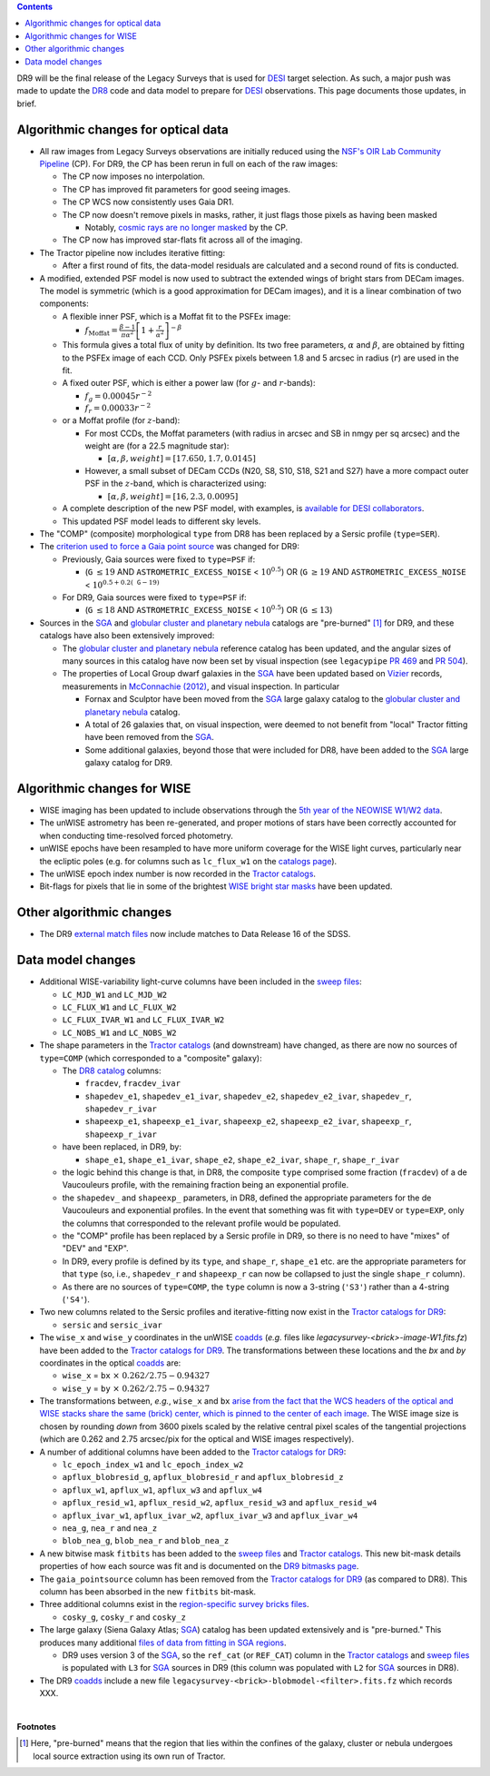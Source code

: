 .. title: Major updates since DR8
.. slug: updates
.. tags: mathjax

.. class:: pull-right well

.. contents::

DR9 will be the final release of the Legacy Surveys that is used for `DESI`_ target selection.
As such, a major push was made to update the `DR8`_ code and data model to prepare for `DESI`_ observations.
This page documents those updates, in brief.

.. _`DESI`: https://desi.lbl.gov
.. _`DR8`: ../../dr7/description

Algorithmic changes for optical data
====================================
* All raw images from Legacy Surveys observations are initially reduced using the `NSF's OIR Lab Community Pipeline`_ (CP). For DR9, the CP has been rerun in full on each of the raw images:

  - The CP now imposes no interpolation.

  - The CP has improved fit parameters for good seeing images.

  - The CP WCS now consistently uses Gaia DR1.

  - The CP now doesn't remove pixels in masks, rather, it just flags those pixels as having been masked

    * Notably, `cosmic rays are no longer masked`_ by the CP.

  - The CP now has improved star-flats fit across all of the imaging.

* The Tractor pipeline now includes iterative fitting:

  - After a first round of fits, the data-model residuals are calculated and a second round of fits is conducted.

* A modified, extended PSF model is now used to subtract the extended wings of bright stars from DECam images. The model is symmetric (which is a good approximation for DECam images), and it is a linear combination of two components:

  - A flexible inner PSF, which is a Moffat fit to the PSFEx image:

    * :math:`f_{\mathrm{Moffat}} = \frac{\beta-1}{\pi \alpha^2} \left[1 + \frac{r}{\alpha^2}\right]^{-\beta}`

  - This formula gives a total flux of unity by definition. Its two free parameters, :math:`\alpha` and :math:`\beta`, are obtained by fitting to the PSFEx image of each CCD. Only PSFEx pixels between 1.8 and 5 arcsec in radius (:math:`r`) are used in the fit.

  - A fixed outer PSF, which is either a power law (for :math:`g`- and :math:`r`-bands):

    * :math:`f_g = 0.00045 r^{-2}`

    * :math:`f_r = 0.00033 r^{-2}`

  - or a Moffat profile (for :math:`z`-band):

    * For most CCDs, the Moffat parameters (with radius in arcsec and SB in nmgy per sq arcsec) and the weight are (for a 22.5 magnitude star):

      - :math:`[\alpha, \beta, weight] = [17.650, 1.7, 0.0145]`

    * However, a small subset of DECam CCDs (N20, S8, S10, S18, S21 and S27) have a more compact outer PSF in the :math:`z`-band, which is characterized using:

      - :math:`[\alpha, \beta, weight] = [16, 2.3, 0.0095]`

  - A complete description of the new PSF model, with examples, is `available for DESI collaborators`_.

  - This updated PSF model leads to different sky levels.

* The "COMP" (composite) morphological ``type`` from DR8 has been replaced by a Sersic profile (``type=SER``).

* The `criterion used to force a Gaia point source`_ was changed for DR9:

  - Previously, Gaia sources were fixed to ``type=PSF`` if:

    * (``G`` :math:`\leq 19` AND ``ASTROMETRIC_EXCESS_NOISE`` < :math:`10^{0.5}`) OR (``G`` :math:`\geq 19` AND ``ASTROMETRIC_EXCESS_NOISE`` < :math:`10^{0.5 + 0.2(\mathtt{G} - 19)}`

  - For DR9, Gaia sources were fixed to ``type=PSF`` if:

    * (``G`` :math:`\leq 18` AND ``ASTROMETRIC_EXCESS_NOISE`` < :math:`10^{0.5}`) OR (``G`` :math:`\leq 13`)

* Sources in the `SGA`_ and `globular cluster and planetary nebula`_ catalogs are "pre-burned" [1]_ for DR9, and these catalogs have also been extensively improved:

  - The `globular cluster and planetary nebula`_ reference catalog has been updated, and the angular sizes of many sources in this catalog have now been set by visual inspection (see ``legacypipe`` `PR 469`_ and `PR 504`_).

  - The properties of Local Group dwarf galaxies in the `SGA`_ have been updated based on `Vizier`_ records, measurements in `McConnachie (2012)`_, and visual inspection. In particular

    * Fornax and Sculptor have been moved from the `SGA`_ large galaxy catalog to the `globular cluster and planetary nebula`_ catalog.

    * A total of 26 galaxies that, on visual inspection, were deemed to not benefit from "local" Tractor fitting have been removed from the `SGA`_.

    * Some additional galaxies, beyond those that were included for DR8, have been added to the `SGA`_ large galaxy catalog for DR9.

.. _`available for DESI collaborators`: https://desi.lbl.gov/trac/wiki/DecamLegacy/DR9/PSFExAndOuterWings
.. _`cosmic rays are no longer masked`: https://github.com/legacysurvey/legacypipe/issues/334
.. _`NSF's OIR Lab Community Pipeline`: https://www.noao.edu/noao/staff/fvaldes/CPDocPrelim/PL201_3.html
.. _`PR 504`: https://github.com/legacysurvey/legacypipe/pull/504
.. _`criterion used to force a Gaia point source`: https://github.com/legacysurvey/legacypipe/blob/f96311ad56e6eb9878aae378927405745bc1819e/py/legacypipe/reference.py#L196-L197
.. _`PR 469`: https://github.com/legacysurvey/legacypipe/pull/469
.. _`globular cluster and planetary nebula`: ../external/#globular-clusters-planetary-nebulae
.. _`Vizier`: https://vizier.u-strasbg.fr/viz-bin/VizieR
.. _`McConnachie (2012)`: https://ui.adsabs.harvard.edu/abs/2012AJ....144....4M/abstract

Algorithmic changes for WISE
============================
* WISE imaging has been updated to include observations through the `5th year of the NEOWISE W1/W2 data`_.
* The unWISE astrometry has been re-generated, and proper motions of stars have been correctly accounted for when conducting time-resolved forced photometry.
* unWISE epochs have been resampled to have more uniform coverage for the WISE light curves, particularly near the ecliptic poles (e.g. for columns such as ``lc_flux_w1`` on the `catalogs page`_).
* The unWISE epoch index number is now recorded in the `Tractor catalogs`_.
* Bit-flags for pixels that lie in some of the brightest `WISE bright star masks`_ have been updated.

.. _`5th year of the NEOWISE W1/W2 data`: http://wise2.ipac.caltech.edu/docs/release/neowise/neowise_2019_release_intro.html
.. _`catalogs page`: ../catalogs
.. _`Tractor catalogs`: ../catalogs
.. _`WISE bright star masks`: ../bitmasks/#wisemask-w1-wisemask-w2

Other algorithmic changes
=========================
* The DR9 `external match files`_ now include matches to Data Release 16 of the SDSS.

Data model changes
==================
* Additional WISE-variability light-curve columns have been included in the `sweep files`_:

  - ``LC_MJD_W1`` and ``LC_MJD_W2``
  - ``LC_FLUX_W1`` and ``LC_FLUX_W2``
  - ``LC_FLUX_IVAR_W1`` and ``LC_FLUX_IVAR_W2``
  - ``LC_NOBS_W1`` and ``LC_NOBS_W2``

* The shape parameters in the `Tractor catalogs`_ (and downstream) have changed, as there are now no sources of ``type=COMP`` (which corresponded to a "composite" galaxy):

  - The `DR8 catalog`_ columns:

    * ``fracdev``, ``fracdev_ivar``
    * ``shapedev_e1``, ``shapedev_e1_ivar``, ``shapedev_e2``, ``shapedev_e2_ivar``, ``shapedev_r``, ``shapedev_r_ivar``
    * ``shapeexp_e1``, ``shapeexp_e1_ivar``, ``shapeexp_e2``, ``shapeexp_e2_ivar``, ``shapeexp_r``, ``shapeexp_r_ivar``

  - have been replaced, in DR9, by:

    * ``shape_e1``, ``shape_e1_ivar``, ``shape_e2``, ``shape_e2_ivar``, ``shape_r``, ``shape_r_ivar``

  - the logic behind this change is that, in DR8, the composite ``type`` comprised some fraction (``fracdev``) of a de Vaucouleurs profile, with the remaining fraction being an exponential profile. 

  - the ``shapedev_`` and ``shapeexp_`` parameters, in DR8, defined the appropriate parameters for the de Vaucouleurs and exponential profiles. In the event that something was fit with ``type=DEV`` or ``type=EXP``, only the columns that corresponded to the relevant profile would be populated. 

  - the "COMP" profile has been replaced by a Sersic profile in DR9, so there is no need to have "mixes" of "DEV" and "EXP". 

  - In DR9, every profile is defined by its ``type``, and ``shape_r``, ``shape_e1`` etc. are the appropriate parameters for that ``type`` (so, i.e., ``shapedev_r`` and ``shapeexp_r`` can now be collapsed to just the single ``shape_r`` column).

  - As there are no sources of ``type=COMP``, the ``type`` column is now a 3-string (``'S3'``) rather than a 4-string (``'S4'``).

* Two new columns related to the Sersic profiles and iterative-fitting now exist in the `Tractor catalogs for DR9`_:

  - ``sersic`` and ``sersic_ivar``

* The ``wise_x`` and ``wise_y`` coordinates in the unWISE `coadds`_ (*e.g.* files like `legacysurvey-<brick>-image-W1.fits.fz`) have been added to the `Tractor catalogs for DR9`_. The transformations between these locations and the `bx` and `by` coordinates in the optical `coadds`_ are:

  - ``wise_x`` = ``bx``:math:`~\times~0.262/2.75 - 0.94327`
  - ``wise_y`` = ``by``:math:`~\times~0.262/2.75 - 0.94327`

* The transformations between, *e.g.*, ``wise_x`` and ``bx`` `arise from the fact that the WCS headers of the optical and WISE stacks share the same (brick) center, which is pinned to the center of each image`_. The WISE image size is chosen by rounding *down* from 3600 pixels scaled by the relative central pixel scales of the tangential projections (which are 0.262 and 2.75 arcsec/pix for the optical and WISE images respectively).

* A number of additional columns have been added to the `Tractor catalogs for DR9`_:

  - ``lc_epoch_index_w1`` and ``lc_epoch_index_w2``
  - ``apflux_blobresid_g``, ``apflux_blobresid_r`` and ``apflux_blobresid_z``
  - ``apflux_w1``, ``apflux_w1``, ``apflux_w3`` and ``apflux_w4``
  - ``apflux_resid_w1``, ``apflux_resid_w2``, ``apflux_resid_w3`` and ``apflux_resid_w4``
  - ``apflux_ivar_w1``, ``apflux_ivar_w2``, ``apflux_ivar_w3`` and ``apflux_ivar_w4``
  - ``nea_g``, ``nea_r`` and ``nea_z``
  - ``blob_nea_g``, ``blob_nea_r`` and ``blob_nea_z``

* A new bitwise mask ``fitbits`` has been added to the `sweep files`_ and `Tractor catalogs`_. This new bit-mask details properties of how each source was fit and is documented on the `DR9 bitmasks page`_.

* The ``gaia_pointsource`` column has been removed from the `Tractor catalogs for DR9`_ (as compared to DR8). This column has been absorbed in the new ``fitbits`` bit-mask.

* Three additional columns exist in the `region-specific survey bricks files`_.

  - ``cosky_g``, ``cosky_r`` and ``cosky_z``

* The large galaxy (Siena Galaxy Atlas; `SGA`_) catalog has been updated extensively and is "pre-burned." This produces many additional `files of data from fitting in SGA regions`_.

  - DR9 uses version 3 of the `SGA`_, so the ``ref_cat`` (or ``REF_CAT``) column in the `Tractor catalogs`_ and `sweep files`_ is populated with ``L3`` for `SGA`_ sources in DR9 (this column was populated with ``L2`` for `SGA`_ sources in DR8).

* The DR9 `coadds`_ include a new file ``legacysurvey-<brick>-blobmodel-<filter>.fits.fz`` which records XXX.

.. _`DR7`: ../../dr7/description
.. _`DR8 catalog`: ../../dr8/catalogs
.. _`DR9 bitmasks page`: ../bitmasks
.. _`Aaron Meisner's unWISE documentation`: https://catalog.unwise.me/files/unwise_bitmask_writeup-03Dec2018.pdf
.. _`BASS`: ../../bass
.. _`DECaLS`: ../../decamls
.. _`MzLS`: ../../mzls
.. _`Gaia Data Release 2`: https://gaia.esac.esa.int/documentation/GDR2/index.html
.. _`Tractor catalogs for DR9`: ../catalogs
.. _`Tractor catalogs`: ../catalogs
.. _`sweep files`: ../files/#sweep-catalogs-region-sweep
.. _`region-specific survey bricks files`: ../files/#region-survey-bricks-dr9-region-fits-gz
.. _`SGA`: ../sga
.. _`files of data from fitting in SGA regions`: ../files/#large-galaxy-files-largegalaxies-aaa-galname
.. _`coadds`: ../files/#image-stacks-region-coadd
.. _`external match files`: ../files/#external-match-files-region-external
.. _`arise from the fact that the WCS headers of the optical and WISE stacks share the same (brick) center, which is pinned to the center of each image`: https://github.com/legacysurvey/legacysurvey/issues/109#issuecomment-666553568

|

**Footnotes**

.. [1] Here, "pre-burned" means that the region that lies within the confines of the galaxy, cluster or nebula undergoes local source extraction using its own run of Tractor.



